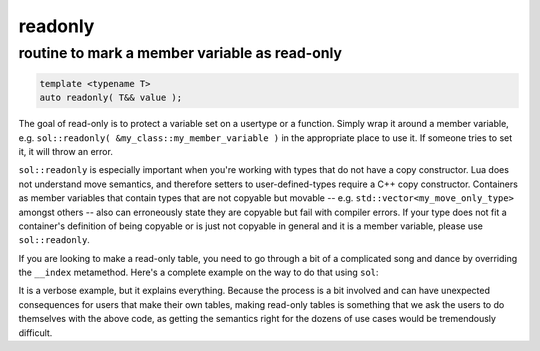 readonly
========
routine to mark a member variable as read-only
----------------------------------------------

.. code-block:: cpp
	
	template <typename T>
	auto readonly( T&& value );

The goal of read-only is to protect a variable set on a usertype or a function. Simply wrap it around a member variable, e.g. ``sol::readonly( &my_class::my_member_variable )`` in the appropriate place to use it. If someone tries to set it, it will throw an error.

``sol::readonly`` is especially important when you're working with types that do not have a copy constructor. Lua does not understand move semantics, and therefore setters to user-defined-types require a C++ copy constructor. Containers as member variables that contain types that are not copyable but movable -- e.g. ``std::vector<my_move_only_type>`` amongst others -- also can erroneously state they are copyable but fail with compiler errors. If your type does not fit a container's definition of being copyable or is just not copyable in general and it is a member variable, please use ``sol::readonly``.

If you are looking to make a read-only table, you need to go through a bit of a complicated song and dance by overriding the ``__index`` metamethod. Here's a complete example on the way to do that using ``sol``:


.. code-block:: cpp
	:caption: read-only.cpp

	#define SOL_CHECK_ARGUMENTS
	#include <sol.hpp>

	#include <iostream>

	struct object {
	    void my_func() {
	        std::cout << "hello\n";
	    }
	};

	int deny(lua_State* L) {
	    return luaL_error(L, "HAH! Deniiiiied!");
	}

	int main() {
	    sol::state lua;
	    lua.open_libraries(sol::lib::base);

	    object my_obj;

	    sol::table obj_table = lua.create_named_table("object");

	    sol::table obj_metatable = lua.create_table_with();
	    obj_metatable.set_function("my_func", &object::my_func, &my_obj);
	    // Set whatever else you need to
	    // on the obj_metatable, 
	    // not on the obj_table itself!

	    // Properly self-index metatable to block things
	    obj_metatable[sol::meta_function::new_index] = deny;
	    obj_metatable[sol::meta_function::index] = obj_metatable;

	    // Set it on the actual table
	    obj_table[sol::metatable_key] = obj_metatable;

	    try {
	        lua.script(R"(
	print(object.my_func)
	object["my_func"] = 24
	print(object.my_func)
	        )");
	    }
	    catch (const std::exception& e) {
	        std::cout << e.what() << std::endl;
	    }
	    return 0;
	}

It is a verbose example, but it explains everything. Because the process is a bit involved and can have unexpected consequences for users that make their own tables, making read-only tables is something that we ask the users to do themselves with the above code, as getting the semantics right for the dozens of use cases would be tremendously difficult.
